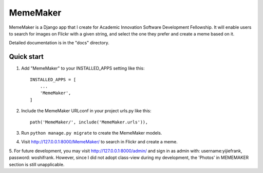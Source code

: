 =====
MemeMaker
=====
MemeMaker is a Django app that I create for Academic Innovation Software Development Fellowship.
It will enable users to search for images on Flickr with a given string, and select the one they 
prefer and create a meme based on it. 

Detailed documentation is in the "docs" directory.

Quick start
-----------

1. Add "MemeMaker" to your INSTALLED_APPS setting like this::

    INSTALLED_APPS = [
        ...
        'MemeMaker',
    ]

2. Include the MemeMaker URLconf in your project urls.py like this::

    path('MemeMaker/', include('MemeMaker.urls')),

3. Run ``python manage.py migrate`` to create the MemeMaker models.

4. Visit http://127.0.0.1:8000/MemeMaker/  to search in Flickr and create a meme.

5. For future development, you may visit http://127.0.0.1:8000/admin/ and sign in as admin with:
username:yijiefrank, password: woshifrank.
However, since I did not adopt class-view during my development, the 'Photos' in MEMEMAKER section is still unapplicable.

